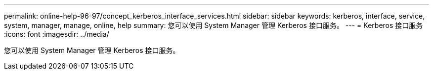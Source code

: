 ---
permalink: online-help-96-97/concept_kerberos_interface_services.html 
sidebar: sidebar 
keywords: kerberos, interface, service, system, manager, manage, online, help 
summary: 您可以使用 System Manager 管理 Kerberos 接口服务。 
---
= Kerberos 接口服务
:icons: font
:imagesdir: ../media/


[role="lead"]
您可以使用 System Manager 管理 Kerberos 接口服务。
